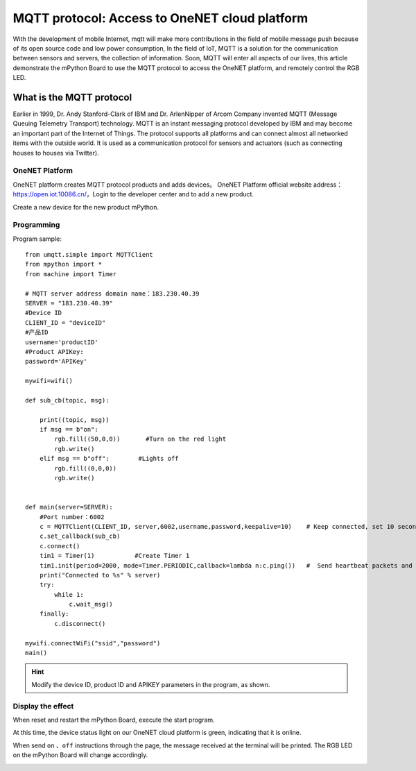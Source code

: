 MQTT protocol: Access to OneNET cloud platform
==========

With the development of mobile Internet, mqtt will make more contributions in the field of mobile message push because of its open source code and low power consumption,
In the field of IoT, MQTT is a solution for the communication between sensors and servers, the collection of information.
Soon, MQTT will enter all aspects of our lives, this article demonstrate the mPython Board to use the MQTT protocol to access the OneNET platform, and remotely control the RGB LED.


What is the MQTT protocol
--------------

Earlier in 1999, Dr. Andy Stanford-Clark of IBM and Dr. ArlenNipper of Arcom Company invented MQTT (Message Queuing Telemetry Transport) technology. MQTT is an instant messaging protocol developed by IBM and may become an important part of the Internet of Things. The protocol supports all platforms and can connect almost all networked items with the outside world. It is used as a communication protocol for sensors and actuators (such as connecting houses to houses via Twitter).

OneNET Platform
+++++++++

OneNET platform creates MQTT protocol products and adds devices。
OneNET Platform official website address：https://open.iot.10086.cn/，Login to the developer center and to add a new product.

.. image:: /../images/classic/oneNet_1.gif

Create a new device for the new product mPython.

.. image:: /../images/classic/oneNet_2.gif


Programming
+++++++

Program sample::

    from umqtt.simple import MQTTClient
    from mpython import *
    from machine import Timer

    # MQTT server address domain name：183.230.40.39
    SERVER = "183.230.40.39"
    #Device ID
    CLIENT_ID = "deviceID"
    #产品ID
    username='productID'
    #Product APIKey:
    password='APIKey'

    mywifi=wifi()

    def sub_cb(topic, msg):

        print((topic, msg))
        if msg == b"on":
            rgb.fill((50,0,0))       #Turn on the red light
            rgb.write()
        elif msg == b"off":        #Lights off
            rgb.fill((0,0,0))
            rgb.write()


    def main(server=SERVER):
        #Port number：6002
        c = MQTTClient(CLIENT_ID, server,6002,username,password,keepalive=10)    # Keep connected, set 10 seconds for interval
        c.set_callback(sub_cb)
        c.connect()
        tim1 = Timer(1)           #Create Timer 1
        tim1.init(period=2000, mode=Timer.PERIODIC,callback=lambda n:c.ping())   #  Send heartbeat packets and keep connected  
        print("Connected to %s" % server)
        try:
            while 1:
                c.wait_msg()
        finally:
            c.disconnect()

    mywifi.connectWiFi("ssid","password")
    main()


.. Hint::

    Modify the device ID, product ID and APIKEY parameters in the program, as shown.

.. image:: /../images/classic/oneNet_3.png

.. image:: /../images/classic/oneNet_4.png


Display the effect
+++++++


When reset and restart the mPython Board, execute the start program.


.. image:: /../images/classic/oneNet_5.png


At this time, the device status light on our OneNET cloud platform is green, indicating that it is online.


.. image:: /../images/classic/oneNet_6.png

When send  ``on`` 、``off`` instructions through the page, the message received at the terminal will be printed. The RGB LED on the mPython Board will change accordingly.

.. image:: /../images/classic/oneNet_7.gif

.. image:: /../images/classic/oneNet_8.png
